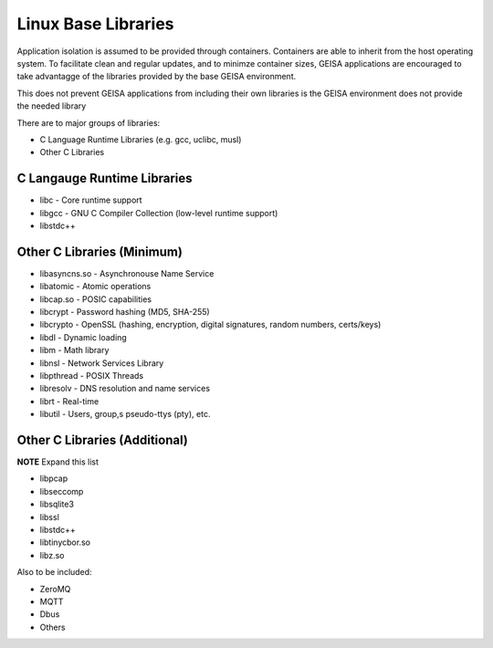 Linux Base Libraries
-----------------------

Application isolation is assumed to be provided through containers.
Containers are able to inherit from the host operating system.
To facilitate clean and regular updates,
and to minimze container sizes,
GEISA applications are encouraged
to take advantagge of the libraries
provided by the base GEISA environment.

This does not prevent GEISA applications from including their own libraries
is the GEISA environment does not provide the needed library

There are to major groups of libraries:

- C Language Runtime Libraries (e.g. gcc, uclibc, musl)
- Other C Libraries


C Langauge Runtime Libraries
^^^^^^^^^^^^^^^^^^^^^^^^^^^^

- libc - Core runtime support
- libgcc - GNU C Compiler Collection (low-level runtime support)
- libstdc++

Other C Libraries (Minimum)
^^^^^^^^^^^^^^^^^^^^^^^^^^^

- libasyncns.so - Asynchronouse Name Service 
- libatomic - Atomic operations
- libcap.so - POSIC capabilities
- libcrypt - Password hashing (MD5, SHA-255)
- libcrypto - OpenSSL (hashing, encryption, digital signatures, random numbers, certs/keys)
- libdl - Dynamic loading
- libm - Math library
- libnsl - Network Services Library
- libpthread - POSIX Threads
- libresolv - DNS resolution and name services
- librt - Real-time
- libutil - Users, group,s pseudo-ttys (pty), etc.


Other C Libraries (Additional)
^^^^^^^^^^^^^^^^^^^^^^^^^^^^^^

**NOTE** Expand this list

- libpcap
- libseccomp
- libsqlite3
- libssl
- libstdc++
- libtinycbor.so
- libz.so

Also to be included:

- ZeroMQ
- MQTT
- Dbus
- Others





